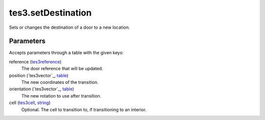 tes3.setDestination
====================================================================================================

Sets or changes the destination of a door to a new location.

Parameters
----------------------------------------------------------------------------------------------------

Accepts parameters through a table with the given keys:

reference (`tes3reference`_)
    The door reference that will be updated.

position (`tes3vector`_, `table`_)
    The new coordinates of the transition.

orientation (`tes3vector`_, `table`_)
    The new rotation to use after transition.

cell (`tes3cell`_, `string`_)
    Optional. The cell to transition to, if transitioning to an interior.

.. _`string`: ../../../lua/type/string.html
.. _`table`: ../../../lua/type/table.html
.. _`tes3reference`: ../../../lua/type/tes3reference.html
.. _`tes3cell`: ../../../lua/type/tes3cell.html
